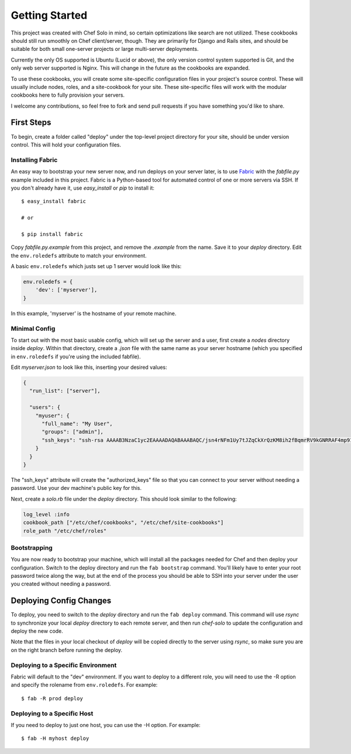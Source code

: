 Getting Started
===============

.. highlight:: sh

This project was created with Chef Solo in mind, so certain optimizations like
search are not utilized.  These cookbooks should still run smoothly on Chef
client/server, though.  They are primarily for Django and Rails sites, and
should be suitable for both small one-server projects or large multi-server
deployments.

Currently the only OS supported is Ubuntu (Lucid or above), the only version
control system supported is Git, and the only web server supported is Nginx.
This will change in the future as the cookbooks are expanded.

To use these cookbooks, you will create some site-specific configuration
files in your project's source control.  These will usually include nodes,
roles, and a site-cookbook for your site.  These site-specific files will
work with the modular cookbooks here to fully provision your servers.

I welcome any contributions, so feel free to fork and send pull requests if
you have something you'd like to share.

First Steps
***********

To begin, create a folder called "deploy" under the top-level project directory
for your site, should be under version control.  This will hold your
configuration files.

Installing Fabric
-----------------

An easy way to bootstrap your new server now, and run deploys on your server
later, is to use `Fabric`_ with the *fabfile.py* example included in this
project.  Fabric is a Python-based tool for automated control of one or more
servers via SSH.  If you don't already have it, use *easy_install* or *pip* to
install it::

    $ easy_install fabric
    
    # or
    
    $ pip install fabric

.. _Fabric: <http://docs.fabfile.org/0.9.3/>

Copy *fabfile.py.example* from this project, and remove the *.example* from the
name.  Save it to your *deploy* directory.  Edit the ``env.roledefs`` attribute
to match your environment.

A basic ``env.roledefs`` which justs set up 1 server would look like this:

.. code-block:: python

    env.roledefs = {
        'dev': ['myserver'],
    }

In this example, 'myserver' is the hostname of your remote machine.

Minimal Config
--------------

To start out with the most basic usable config, which will set up the server
and a user, first create a *nodes* directory inside *deploy*.  Within that
directory, create a *.json* file with the same name as your server hostname
(which you specified in ``env.roledefs`` if you're using the included fabfile).

Edit *myserver.json* to look like this, inserting your desired values:

.. code-block:: js

    {
      "run_list": ["server"],

      "users": {
        "myuser": {
          "full_name": "My User",
          "groups": ["admin"],
          "ssh_keys": "ssh-rsa AAAAB3NzaC1yc2EAAAADAQABAAABAQC/jsn4rNFm1Uy7tJZqCkXrQzKM8ih2fBqmrRV9kGNRRAF4mp91ueE2iEfTShpaB5vknV09yASu5DabhQAy5TPaUz0spaG8gYLwYjdNObeD9NMNSkTzeG71s2iPXzT9621lEuZRwWkQuT8/MJ46odi+xrbXVBMNnSkw/t41IOMfKmEhRo1T1+VL3ZBG4S76PKrwfOt9VDMs1m+ISDvr10OTk1jz+8W0PgNnduiAF6jRtiXqOtPbrnh7njn4CgwpxCZOKYya5qbuWfJOZE9vEFUR7C+aCr/OyrETCO9MPaHVoe4JPxw5PKaE3NdAOwUlDA4hnbnh7VCJcCwQgVKwgMsf myuser@example.com"
        }
      }
    }

The "ssh_keys" attribute will create the "authorized_keys" file so that you
can connect to your server without needing a password.  Use your dev machine's
public key for this.

Next, create a *solo.rb* file under the *deploy* directory.  This should look
similar to the following:

.. code-block:: ruby

    log_level :info
    cookbook_path ["/etc/chef/cookbooks", "/etc/chef/site-cookbooks"]
    role_path "/etc/chef/roles"

Bootstrapping
-------------

You are now ready to bootstrap your machine, which will install all the
packages needed for Chef and then deploy your configuration.  Switch to the
deploy directory and run the ``fab bootstrap`` command.  You'll likely have to
enter your root password twice along the way, but at the end of the process
you should be able to SSH into your server under the user you created without
needing a password.

Deploying Config Changes
************************

To deploy, you need to switch to the *deploy* directory and run the ``fab
deploy`` command. This command will use *rsync* to synchronize your local
*deploy* directory to each remote server, and then run *chef-solo* to update
the configuration and deploy the new code.

Note that the files in your local checkout of *deploy* will be copied directly
to the server using *rsync*, so make sure you are on the right branch before
running the deploy.

Deploying to a Specific Environment
-----------------------------------

Fabric will default to the "dev" environment. If you want to deploy to a
different role, you will need to use the -R option and specify the rolename
from ``env.roledefs``. For example::

    $ fab -R prod deploy

Deploying to a Specific Host
----------------------------

If you need to deploy to just one host, you can use the -H option. For
example::

    $ fab -H myhost deploy
